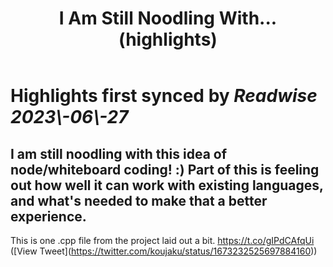 :PROPERTIES:
:title: I Am Still Noodling With... (highlights)
:END:
:PROPERTIES:
:author: [[koujaku on Twitter]]
:full-title: "I Am Still Noodling With..."
:category: [[tweets]]
:url: https://twitter.com/koujaku/status/1673232525697884160
:END:

* Highlights first synced by [[Readwise]] [[2023\-06\-27]]
** I am still noodling with this idea of node/whiteboard coding! :) Part of this is feeling out how well it can work with existing languages, and what's needed to make that a better experience.

This is one .cpp file from the project laid out a bit. https://t.co/gIPdCAfqUi ([View Tweet](https://twitter.com/koujaku/status/1673232525697884160))